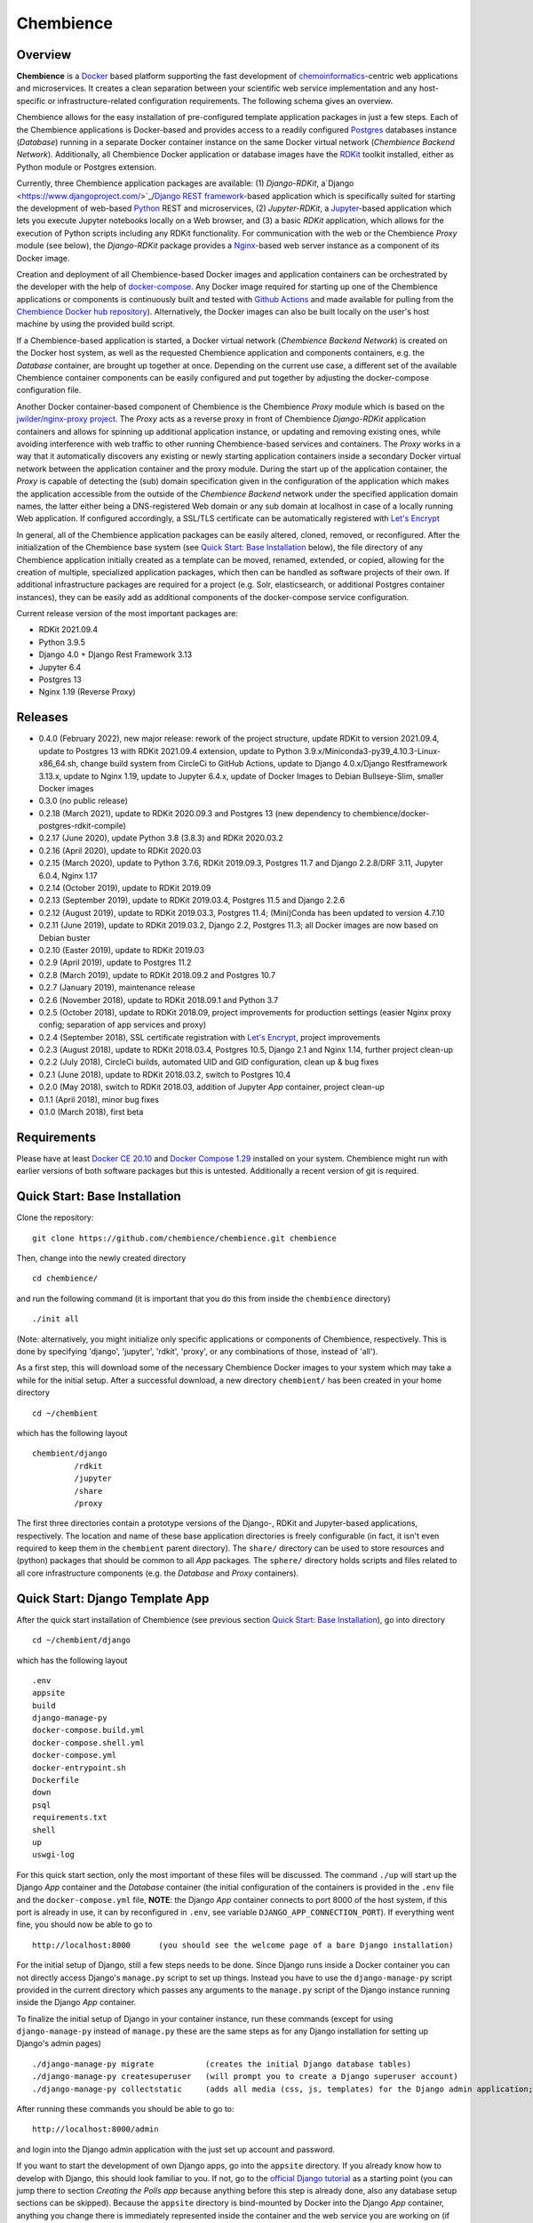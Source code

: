 Chembience
==========

.. image:: https://github.com/chembience/chembience/actions/workflows/build_and_publish.yml/badge.svg?branch=ci
    :target: https://github.com/chembience/chembience/actions

.. image:: https://zenodo.org/badge/124780116.svg
   :target: https://zenodo.org/badge/latestdoi/124780116

.. image:: https://img.shields.io/github/release/chembience/chembience.svg
   :target: https://img.shields.io/github/release/chembience/chembience.svg

.. image:: https://img.shields.io/github/license/chembience/chembience.svg
   :target: https://img.shields.io/github/license/chembience/chembience.svg

Overview
--------

**Chembience** is a `Docker <https://docs.docker.com/>`_ based platform supporting the fast development of
`chemoinformatics <https://en.wikipedia.org/wiki/Cheminformatics>`_-centric web applications and microservices.
It creates a clean separation between your scientific web service implementation and any host-specific or
infrastructure-related configuration requirements. The following schema gives an overview.

.. image:: docs/_images/chembience.svg

Chembience allows for the easy installation of pre-configured template application packages in just a few steps.
Each of the Chembience applications is Docker-based and provides access to a readily configured
`Postgres <https://www.postgresql.org/>`_ databases instance (*Database*) running in a separate Docker container
instance on the same Docker virtual network (*Chembience Backend Network*). Additionally, all Chembience Docker
application or database images have the `RDKit <http://www.rdkit.org/>`_  toolkit installed, either as Python
module or Postgres extension.

Currently, three Chembience application packages are available:
(1) *Django-RDKit*, a`Django <https://www.djangoproject.com/>`_/`Django REST framework <https://www.django-rest-framework.org/>`_-based
application which is specifically suited for starting the development of web-based `Python <https://www.python.org/>`_
REST and microservices, (2) *Jupyter-RDKit*, a `Jupyter <https://www.jupyter.org/>`_-based application which lets you
execute Jupyter notebooks locally on a Web browser, and (3) a basic *RDKit* application, which allows for the execution
of Python scripts including any RDKit functionality.
For communication with the web or the Chembience *Proxy* module
(see below), the *Django-RDKit* package provides a `Nginx <https://www.nginx.com>`_-based web server instance as a
component of its Docker image.

Creation and deployment of all Chembience-based Docker images and application containers can be orchestrated by the
developer with the help of `docker-compose <https://docs.docker.com/compose/>`_. Any Docker image required for starting
up one of the Chembience applications or components is continuously built and tested with
`Github Actions <https://github.com/chembience/chembience/actions>`_ and made available for pulling from the
`Chembience Docker hub repository <https://hub.docker.com/u/chembience/>`_). Alternatively, the
Docker images can also be built locally on the user's host machine by using the provided build script.

If a Chembience-based application is started, a Docker virtual network (*Chembience Backend Network*) is created on the
Docker host system, as well as the requested Chembience application and components containers, e.g. the *Database* container,
are brought up together at once. Depending on the current use case, a different set of the available Chembience
container components can be easily configured and put together by adjusting the docker-compose configuration file.

Another Docker container-based component of Chembience is the Chembience *Proxy* module which is based on the
`jwilder/nginx-proxy project <https://github.com/jwilder/nginx-proxy>`_. The *Proxy* acts as a reverse proxy in front of
Chembience *Django-RDKit* application containers and allows for spinning up additional application instance, or
updating and removing existing ones, while avoiding interference with web traffic to other running Chembience-based
services and containers. The *Proxy* works in a way that it automatically discovers any existing or newly starting
application containers inside a secondary Docker virtual network between the application container and
the proxy module. During the start up of the application container, the *Proxy* is capable of detecting the (sub) domain
specification given in the configuration of the application which makes the application accessible from the
outside of the *Chembience Backend* network under the specified application domain names, the latter either being a
DNS-registered Web domain or any sub domain at localhost in case of a locally running Web application. If configured
accordingly, a SSL/TLS certificate can be automatically registered with `Let's Encrypt <https://letsencrypt.org/>`_

In general, all of the Chembience application packages can be easily altered, cloned, removed, or reconfigured. After
the initialization of the Chembience base system (see `Quick Start: Base Installation`_ below), the file directory of
any Chembience application initially created as a template can be moved, renamed, extended, or copied, allowing for
the creation of multiple, specialized application packages, which then can be handled as software projects of their own.
If additional infrastructure packages are required for a project (e.g. Solr, elasticsearch, or additional Postgres container
instances), they can be easily add as additional components of the docker-compose service configuration.

Current release version of the most important packages are:

* RDKit 2021.09.4
* Python 3.9.5
* Django 4.0 + Django Rest Framework 3.13
* Jupyter 6.4
* Postgres 13
* Nginx 1.19 (Reverse Proxy)

Releases
--------

- 0.4.0 (February 2022), new major release: rework of the project structure, update RDKit to version 2021.09.4, update to Postgres 13 with RDKit 2021.09.4 extension, update to Python 3.9.x/Miniconda3-py39_4.10.3-Linux-x86_64.sh, change build system from CircleCi to GitHub Actions, update to Django 4.0.x/Django Restframework 3.13.x, update to Nginx 1.19, update to Jupyter 6.4.x, update of Docker Images to Debian Bullseye-Slim, smaller Docker images
- 0.3.0 (no public release)
- 0.2.18 (March 2021), update to RDKit 2020.09.3 and Postgres 13 (new dependency to chembience/docker-postgres-rdkit-compile)
- 0.2.17 (June 2020), update Python 3.8 (3.8.3) and RDKit 2020.03.2
- 0.2.16 (April 2020), update to RDKit 2020.03
- 0.2.15 (March 2020), update to Python 3.7.6, RDKit 2019.09.3, Postgres 11.7 and Django 2.2.8/DRF 3.11, Jupyter 6.0.4, Nginx 1.17
- 0.2.14 (October 2019), update to RDKit 2019.09
- 0.2.13 (September 2019), update to RDKit 2019.03.4, Postgres 11.5 and Django 2.2.6
- 0.2.12 (August 2019), update to RDKit 2019.03.3, Postgres 11.4; (Mini)Conda has been updated to version 4.7.10
- 0.2.11 (June 2019), update to RDKit 2019.03.2, Django 2.2, Postgres 11.3; all Docker images are now based on Debian buster
- 0.2.10 (Easter 2019), update to RDKit 2019.03
- 0.2.9 (April 2019), update to Postgres 11.2
- 0.2.8 (March 2019), update to RDKit 2018.09.2 and Postgres 10.7
- 0.2.7 (January 2019), maintenance release
- 0.2.6 (November 2018), update to RDKit 2018.09.1 and Python 3.7
- 0.2.5 (October 2018), update to RDKit 2018.09, project improvements for production settings (easier Nginx proxy config; separation of app services and proxy)
- 0.2.4 (September 2018), SSL certificate registration with `Let's Encrypt <https://letsencrypt.org/>`_, project improvements
- 0.2.3 (August 2018), update to RDKit 2018.03.4, Postgres 10.5, Django 2.1 and Nginx 1.14, further project clean-up
- 0.2.2 (July 2018), CircleCi builds, automated UID and GID configuration, clean up & bug fixes
- 0.2.1 (June 2018), update to RDKit 2018.03.2, switch to Postgres 10.4
- 0.2.0 (May 2018), switch to RDKit 2018.03, addition of Jupyter *App* container, project clean-up
- 0.1.1 (April 2018), minor bug fixes
- 0.1.0 (March 2018), first beta

Requirements
------------

Please have at least `Docker CE 20.10 <https://docs.docker.com/engine/installation/>`_
and `Docker Compose 1.29 <https://docs.docker.com/compose/install/>`_ installed on your system. Chembience might run
with earlier versions of both software packages but this is untested. Additionally a recent version of git is required.


Quick Start: Base Installation
------------------------------

Clone the repository::

    git clone https://github.com/chembience/chembience.git chembience

Then, change into the newly created directory ::

    cd chembience/

and run the following command (it is important that you do this from inside the ``chembience`` directory) ::

    ./init all

(Note: alternatively, you might initialize only specific applications or components of Chembience, respectively. This
is done by specifying 'django', 'jupyter', 'rdkit', 'proxy', or any combinations of those, instead of 'all').

As a first step, this will download some of the necessary Chembience Docker images to your system which may take a while
for the initial setup. After a successful download, a new directory ``chembient/`` has been created in your home directory ::

    cd ~/chembient

which has the following layout ::

    chembient/django
             /rdkit
             /jupyter
             /share
             /proxy

The first three directories contain a prototype versions of the Django-, RDKit and Jupyter-based applications, respectively.
The location and name of these base application directories is freely configurable (in fact, it isn't even required to keep them in the
``chembient`` parent directory). The ``share/`` directory can be used to store resources and (python) packages that should
be common to all *App* packages. The ``sphere/`` directory holds scripts and files related to all core infrastructure
components (e.g. the *Database* and *Proxy* containers).

Quick Start: Django Template App
--------------------------------

After the quick start installation of Chembience (see previous section `Quick Start: Base Installation`_), go into directory ::

    cd ~/chembient/django

which has the following layout ::

    .env
    appsite
    build
    django-manage-py
    docker-compose.build.yml
    docker-compose.shell.yml
    docker-compose.yml
    docker-entrypoint.sh
    Dockerfile
    down
    psql
    requirements.txt
    shell
    up
    uswgi-log

For this quick start section, only the most important of these files will be discussed. The command ``./up`` will start
up the Django *App* container and the *Database* container (the initial configuration of the containers is provided in
the ``.env`` file and the ``docker-compose.yml`` file, **NOTE**: the Django *App* container connects to
port 8000 of the host system, if this port is already in use, it can by reconfigured in ``.env``, see variable
``DJANGO_APP_CONNECTION_PORT``). If everything went fine, you should now be able to go to ::

    http://localhost:8000      (you should see the welcome page of a bare Django installation)

For the initial setup of Django, still a few steps needs to be done. Since Django runs inside a Docker container you can
not directly access Django's ``manage.py`` script to set up things. Instead you have to use the ``django-manage-py``
script provided in the current directory which passes any arguments to the ``manage.py`` script of the Django instance
running inside the Django *App* container.

To finalize the initial setup of Django in your container instance, run these commands (except for using ``django-manage-py``
instead of ``manage.py`` these are the same steps as for any Django installation for setting up Django's admin pages) ::

    ./django-manage-py migrate           (creates the initial Django database tables)
    ./django-manage-py createsuperuser   (will prompt you to create a Django superuser account)
    ./django-manage-py collectstatic     (adds all media (css, js, templates) for the Django admin application; creates a static/ directory in the django directory)

After running these commands you should be able to go to::

    http://localhost:8000/admin

and login into the Django admin application with the just set up account and password.

If you want to start the development of own Django apps, go into the ``appsite`` directory. If you already know how to develop
with Django, this should look familiar to you. If not, go to the `official Django tutorial <https://docs.djangoproject.com/en/2.0/intro/tutorial01/>`_
as a starting point (you can jump there to section *Creating the Polls app* because anything before this step is already done, also any
database setup sections can be skipped). Because the ``appsite`` directory is bind-mounted by Docker into the Django *App* container,
anything you change there is immediately represented inside the container and the web service you are working on
(if not, touch directory ``appsite``; for some changes in ``appsite/appsite`` and settings.py a container restart might
be necessary, using  ``./short``).

In order to bring the whole Chembience stack of Django *App* and *Database* down again, use the ``down`` script::

    ./down

Anything you have created and stored so far in the database has been persisted. If you are familiar with ``docker-compose``,
all life-circle commands should work as expected, in fact, ``up`` and  ``down`` are just short cuts for their respective
``docker-compose`` commands.

Starting with Chembience version 0.2.4, the Chembience *Proxy* container has to be started separately (see below).
However, this isn't required for the purpose of a locally running development instance of the Chembience Django *App*.

Quick Start: RDKit Template App
-------------------------------

After the quick start installation of Chembience (see section `Quick Start: Base Installation`_), go into directory ::

    cd ~/chembient/rdkit

You will see the following layout::

   build
   context
   docker-compose.build.yml
   docker-compose.shell.yml
   docker-compose.yml
   docker-entrypoint.sh
   Dockerfile
   psql
   requirements.txt
   run
   up

For this quick start section, only the most important of these files will be discussed. The ``./up`` command will start
up the database and the *App* container executing a regular python shell interactively. For connecting to the database, do the
following (if you use an unchanged Chembience configuration, use the shown database connection parameters verbatim,
they are not just placeholders):

.. code-block:: python

    import psycopg2
    import pprint

    conn_string = "host='db' dbname='chembience' user='chembience' password='Arg0'"
    conn = psycopg2.connect(conn_string)
    cursor = conn.cursor()

    # rdkit extension installed?
    cursor.execute("select * from pg_extension")
    extensions = cursor.fetchall()
    pprint.pprint(extensions)

If you use the ``./run`` command, it does the same without starting an interactive shell, however it will pass any command
line arguments to the Python interpreter of the *App* container. The Python interpreter has the current directory
(``~/chembience/rdkit``) available on its PYTHONPATH, i.e. if you add a script named script.py to the RDKit *App*
directory you can run it like this::

    ./run script.py

The same is true for any python module or package put into the ``~/chembience/share`` directory.


Quick Start: Jupyter App
------------------------

After the quick start installation of Chembience (see previous section `Quick Start: Base Installation`_), go into directory ::

    cd ~/chembient/jupyter

which has the following layout ::

    .env
    build
    docker-compose.build.yml
    docker-compose.shell.yml
    docker-compose.yml
    docker-entrypoint.sh
    Dockerfile
    down
    jupyter
    jupyter_notebook_config.py
    notebooks
    psql
    requirements.txt
    shell
    up

For this quick start section, only the most important of these files will be discussed. The command ``./up`` will start
up the Jupyter *App* container and the *Database* container (the initial configuration of the containers is provided in
the ``.env`` file and the ``docker-compose.yml`` file, ***NOTE**: the Jupyter *App* container connect to port 8001 of the
host system, respectively, if this port is already in use, it can by reconfigured in ``.env``, , see variable
``JUPYTER_APP_CONNECTION_PORT``). If everything went fine, you should now be able to go to ::

    http://localhost:8001       (you should see the login page of the Jupyter notebook server)

Login to the Jupyter notebook server with the password ``Jupyter0``. If you know Jupyter, everything should look familiar
to you now. If you are new to Jupyter, you can find the `documentation here <http://jupyter-notebook.readthedocs.io/>`_.
Since Jupyter runs inside a Docker container, its ``jupyter`` command is not accessible directly; instead you have to
use the ``jupyter`` script inside the Juypter *App* directory which will pass all subcommands into the running container::

    ./jupyter [subcommands]

If you want to add and run existing Jupyter notebooks to the Jupyter *App* container, you need to place them in directory::

    ~chembient/jupyter/notebooks

Likewise, if you create new Jupyter notebooks in the Jupyter app and safe them, you will find them at this directory.

In order to bring the whole Chembience stack of Jupyter *App* amd *Database* down again, use the ``down`` script::

    ./down

It will keep anything persistent you have created and stored so far in the database. If you are familiar with ``docker-compose``,
all life-circle commands should work as expected, in fact, ``up`` and  ``down`` are just short cuts for their respective
``docker-compose`` commands.

Starting with Chembience version 0.2.4, the Chembience *Proxy* container has to be started separately (see below).
However, although the *Proxy* would allow to do so, it is *strictly* not recommended to run a public facing instance
of the Jupyter *App* (or Jupyter notebook in general).


Quick Start: Proxy
------------------

Beginning with Chembience version 0.2.4, the *Proxy* container isn't started as part of the Django and Jupyter *App*
package anymore. Instead, it has to be started separately. If Chembience is used in default configuration, go into
directory ::

    cd ~/chembient/sphere

and use the ``up`` script there ::

    ./up-without-letsencrypt

This will make the *Proxy* available at ::

    http://localhost        (don't worry, the reverse proxy will report with *503 Service Temporarily Unavailable* there)

The *Proxy* will connect to port 80 of the host system. If this port is in use, set variable ``CHEMBIENCE_PROXY_EXTERNAL_PORT``
of the ``.env``file of the current directory before using ``./up``. If either the Django or Jupyter *App* are running,
they are also now available from the *Proxy* (if this doesn't work your local network configuration might not allow
for resolving subdomains) ::

    http://django.localhost
    http://jupyter.localhost

Please note that using the *Proxy* isn't necessary when using Chembience just for development purpose.

Using the Proxy in production setting and with HTTP
----------------------------------------------------

As a prerequisite, your DNS-registered domain (e.g. www.example.com) has to be set up properly with your domain provider.
Unfortunately it is hard to give a general description here.

Bring the proxy up as described in the `Quick Start: Proxy`_ section. The port the *Proxy* is connecting to needs to
be set to a outside-accessible port on your public web server/host (usually port 80).

Additionally, before any Django *App* is brought up, the variable DJANGO_APP_VIRTUAL_HOSTNAME in the ``.env`` file of
the Django app has to be set to the URL-domain, e.g. "www.example.com".

Using the Proxy in production setting and with HTTPS
----------------------------------------------------

As a prerequisite, your DNS-registered domain (e.g. www.example.com) has to be set up properly with your domain provider.
Unfortunately it is hard to give a general description here.

For HTTPS access, the *Proxy* container has to be started from ::

    cd ~/chembient/sphere

and the command::

    ./up

The *Proxy* will connect to port 80 and 443 of the host system. If these ports aren't available, set variable
``CHEMBIENCE_PROXY_EXTERNAL_PORT`` and ``CHEMBIENCE_PROXY_EXTERNAL_SSL_PORT`` of the ``.env`` file of the current directory
before using the up command.

Additionally, before any Django *App* is brought up, set both the variable ``DJANGO_APP_VIRTUAL_HOSTNAME`` and ``LETSENCRYPT_HOST``
in the ``.env`` file of the Django app to your URL-domain, e.g. "www.example.com". Also, specify variable
``LETSENCRYPT_EMAIL`` there. For a test run, keep variable ``LETSENCRYPT_TEST`` to ``true`` and check with ``docker-compose logs``
in directory ``~/chembient/sphere`` for error messages. For the final registration run set ``LETSENCRYPT_TEST`` to ``false``.
Also consult `this page <https://github.com/JrCs/docker-letsencrypt-nginx-proxy-companion>`_ for further advice (the
package described there is used for Chembience SSL support, however, for an initial set-up of Chembience no further
configuration is required)

Bugs, Comments and anything else
--------------------------------

For any bug reports, comments or suggestion please use the tools here at Github or contact me at my email.

Markus Sitzmann, 2022-02-22
